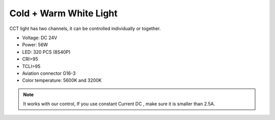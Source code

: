 Cold + Warm White Light
=====================================

CCT light has two channels, 
it can be controlled individually or together.


* Voltage: DC 24V
* Power: 56W
* LED: 320 PCS (8S40P)
* CRI>95
* TCLI>95
* Aviation connector G16-3
* Color temperature: 5600K and 3200K

.. image:: ../image/coldwarmcct.png

.. note::
    
   It works with our control, If you use constant Current DC ,
   make sure it is smaller than 2.5A. 
